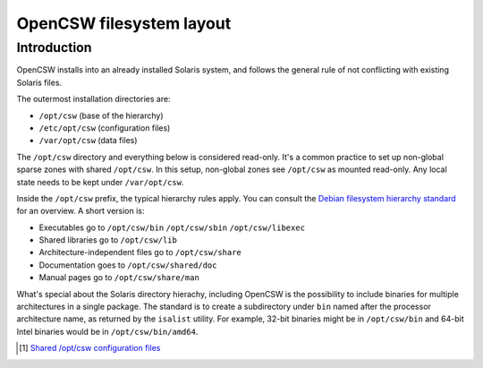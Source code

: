 -------------------------
OpenCSW filesystem layout
-------------------------

.. highlight:: text

Introduction
------------

OpenCSW installs into an already installed Solaris system, and follows the
general rule of not conflicting with existing Solaris files.

The outermost installation directories are:

* ``/opt/csw`` (base of the hierarchy)
* ``/etc/opt/csw`` (configuration files)
* ``/var/opt/csw`` (data files)

The ``/opt/csw`` directory and everything below is considered read-only. It's
a common practice to set up non-global sparse zones with shared ``/opt/csw``.
In this setup, non-global zones see ``/opt/csw`` as mounted read-only. Any
local state needs to be kept under ``/var/opt/csw``.

Inside the ``/opt/csw`` prefix, the typical hierarchy rules apply. You can
consult the `Debian filesystem hierarchy standard`_ for an overview. A short version is:

* Executables go to ``/opt/csw/bin`` ``/opt/csw/sbin`` ``/opt/csw/libexec``
* Shared libraries go to ``/opt/csw/lib``
* Architecture-independent files go to ``/opt/csw/share``
* Documentation goes to ``/opt/csw/shared/doc``
* Manual pages go to ``/opt/csw/share/man``

What's special about the Solaris directory hierachy, including OpenCSW is the
possibility to include binaries for multiple architectures in a single package.
The standard is to create a subdirectory under ``bin`` named after the processor
architecture name, as returned by the ``isalist`` utility. For example, 32-bit
binaries might be in ``/opt/csw/bin`` and 64-bit Intel binaries would be in
``/opt/csw/bin/amd64``.

.. [#shared-opt-csw]
   `Shared /opt/csw configuration files`_

.. _Shared /opt/csw configuration files:
   http://wiki.opencsw.org/shared-opt-csw-setup

.. _Debian filesystem hierarchy standard:
   http://wiki.debian.org/FilesystemHierarchyStandard
